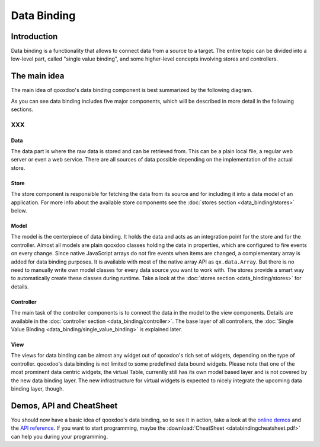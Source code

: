 .. _pages/data_binding#data_binding:

Data Binding
************

.. _pages/data_binding#introduction:

Introduction
============

Data binding is a functionality that allows to connect data from a source to a target. The entire topic can be divided into a low-level part, called "single value binding", and some higher-level concepts involving stores and controllers.

.. _pages/data_binding#the_main_idea:

The main idea
=============

The main idea of qooxdoo's data binding component is best summarized by the following diagram.
|databindingarchitecture.jpg|

.. |databindingarchitecture.jpg| image:: /pages/databindingarchitecture.jpg

As you can see data binding includes five major components, which will be described in more detail in the following sections.

XXX
---

.. _pages/data_binding#data:

Data
^^^^

The data part is where the raw data is stored and can be retrieved from. This can be a plain local file, a regular web server or even a web service. There are all sources of data possible depending on the implementation of the actual store.

.. _pages/data_binding#store:

Store
^^^^^

The store component is responsible for fetching the data from its source and for including it into a data model of an application. For more info about the available store components see the :doc:`stores section <data_binding/stores>` below.

.. _pages/data_binding#model:

Model
^^^^^

The model is the centerpiece of data binding. It holds the data and acts as an integration point for the store and for the controller. Almost all models are plain qooxdoo classes holding the data in properties, which are configured to fire events on every change. Since native JavaScript arrays do not fire events when items are changed, a complementary array is added for data binding purposes. It is available with most of the native array API as ``qx.data.Array``.
But there is no need to manually write own model classes for every data source you want to work with. The stores provide a smart way to automatically create these classes during runtime. Take a look at the :doc:`stores section <data_binding/stores>` for details.

.. _pages/data_binding#controller:

Controller
^^^^^^^^^^

The main task of the controller components is to connect the data in the model to the view components. Details are available in the :doc:`controller section <data_binding/controller>`. The base layer of all controllers, the :doc:`Single Value Binding <data_binding/single_value_binding>` is explained later.

.. _pages/data_binding#view:

View
^^^^

The views for data binding can be almost any widget out of qooxdoo's rich set of widgets, depending on the type of controller. qooxdoo's data binding is not limited to some predefined data bound widgets. Please note that one of the most prominent data centric widgets, the virtual Table, currently still has its own model based layer and is not covered by the new data binding layer. The new infrastructure for virtual widgets is expected to nicely integrate the upcoming data binding layer, though.

.. _pages/data_binding#demos,_api_and_cheatsheet:

Demos, API and CheatSheet
=========================
You should now have a basic idea of qooxdoo's data binding, so to see it in action, take a look at the `online demos <http://demo.qooxdoo.org/1.2/demobrowser/index.html#data>`_ and the `API reference <http://demo.qooxdoo.org/1.2/apiviewer/index.html#qx.data>`_. 
If you want to start programming, maybe the :download:`CheatSheet <databindingcheatsheet.pdf>` can help you during your programming.

